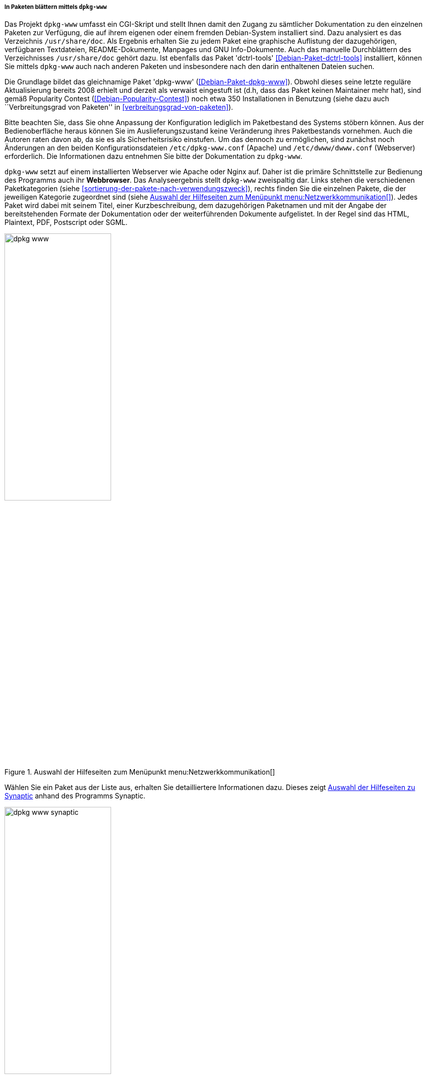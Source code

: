 // Datei: ./werkzeuge/paketoperationen/pakete-ueber-den-namen-finden/dpkg-www.adoc

// Baustelle: Fertig

[[webbasierte-programme-dpkg-www]]
===== In Paketen blättern mittels `dpkg-www` =====

// Stichworte für den Index
(((Debianpaket, dctrl-tools)))
(((Debianpaket, dpkg-www)))
(((dpkg-www)))
Das Projekt `dpkg-www` umfasst ein CGI-Skript und stellt Ihnen damit den
Zugang zu sämtlicher Dokumentation zu den einzelnen Paketen zur
Verfügung, die auf ihrem eigenen oder einem fremden Debian-System
installiert sind. Dazu analysiert es das Verzeichnis
`/usr/share/doc`. Als Ergebnis erhalten Sie zu jedem Paket eine
graphische Auflistung der dazugehörigen, verfügbaren Textdateien,
README-Dokumente, Manpages und GNU Info-Dokumente. Auch das manuelle
Durchblättern des Verzeichnisses `/usr/share/doc` gehört dazu.
Ist ebenfalls das Paket 'dctrl-tools' <<Debian-Paket-dctrl-tools>>
installiert, können Sie mittels `dpkg-www` auch nach anderen Paketen und
insbesondere nach den darin enthaltenen Dateien suchen.

// Stichworte für den Index
(((Debianpaket, dpkg-www)))
Die Grundlage bildet das gleichnamige Paket 'dpkg-www'
(<<Debian-Paket-dpkg-www>>). Obwohl dieses seine letzte reguläre
Aktualisierung bereits 2008 erhielt und derzeit als verwaist eingestuft
ist (d.h, dass das Paket keinen Maintainer mehr hat), sind gemäß
Popularity Contest (<<Debian-Popularity-Contest>>) noch etwa 350
Installationen in Benutzung (siehe dazu auch ``Verbreitungsgrad von
Paketen'' in <<verbreitungsgrad-von-paketen>>).

Bitte beachten Sie, dass Sie ohne Anpassung der Konfiguration lediglich
im Paketbestand des Systems stöbern können. Aus der Bedienoberfläche
heraus können Sie im Auslieferungszustand keine Veränderung ihres
Paketbestands vornehmen. Auch die Autoren raten davon ab, da sie es als
Sicherheitsrisiko einstufen. Um das dennoch zu ermöglichen, sind
zunächst noch Änderungen an den beiden Konfigurationsdateien
`/etc/dpkg-www.conf` (Apache) und `/etc/dwww/dwww.conf`
(Webserver) erforderlich. Die Informationen dazu entnehmen Sie bitte der
Dokumentation zu `dpkg-www`.

// Stichworte für den Index
(((dpkg-www, Webserver Apache)))
(((dpkg-www, Webserver Nginx)))
`dpkg-www` setzt auf einem installierten Webserver wie Apache oder Nginx
auf. Daher ist die primäre Schnittstelle zur Bedienung des Programms
auch ihr *Webbrowser*. Das Analyseergebnis stellt `dpkg-www` zweispaltig
dar. Links stehen die verschiedenen Paketkategorien (siehe
<<sortierung-der-pakete-nach-verwendungszweck>>), rechts finden Sie die
einzelnen Pakete, die der jeweiligen Kategorie zugeordnet sind (siehe
<<fig.dpkg-www>>). Jedes Paket wird dabei mit seinem Titel, einer
Kurzbeschreibung, dem dazugehörigen Paketnamen und mit der Angabe der
bereitstehenden Formate der Dokumentation oder der weiterführenden
Dokumente aufgelistet. In der Regel sind das HTML, Plaintext, PDF,
Postscript oder SGML.

.Auswahl der Hilfeseiten zum Menüpunkt menu:Netzwerkkommunikation[]
image::werkzeuge/paketoperationen/pakete-ueber-den-namen-finden/dpkg-www.png[id="fig.dpkg-www", width="50%"]

Wählen Sie ein Paket aus der Liste aus, erhalten Sie detailliertere
Informationen dazu. Dieses zeigt <<fig.dpkg-www-synaptic>> anhand des
Programms Synaptic.

.Auswahl der Hilfeseiten zu Synaptic
image::werkzeuge/paketoperationen/pakete-ueber-den-namen-finden/dpkg-www-synaptic.png[id="fig.dpkg-www-synaptic", width="50%"]

`dpkg-www` verfügt auch über eine sekundäre Schnittstelle -- die
*Kommandozeile*. Darüber fragen Sie sowohl Informationen zu ihrem
eigenen System, als auch zu entfernten Rechnern ab. Letzteres gelingt
nur, sofern dort `dpkg-www` auch installiert und über das Netzwerk
erreichbar ist. Nutzen Sie den Apache Webserver, muss diese
Funktionalität zuvor in der Datei `/etc/apache2/conf.d/dpkg-www`
freigeschaltet worden sein.

// Stichworte für den Index
(((dpkg-www, -h)))
(((dpkg-www, -s)))
(((dpkg-www, -stdout)))
Neben dem Paketnamen versteht das Programm die folgenden beiden
Optionen:

`-s` (Langform `--stdout`) :: 
die Ausgabe erfolgt nicht im Webbrowser, sondern auf dem Terminal.

`-h Hostname` ::
Hostname des angefragten Rechners.

// Stichworte für den Index
(((dpkg-query, -l)))
(((dpkg-query, -L)))
(((dpkg-query, -S)))
Für das Paket 'bash' auf dem 'lokalen Rechner' und der späteren Ausgabe
im Webbrowser nutzen Sie den nachfolgenden Aufruf. Dazu aggregiert
`dpkg-www` nacheinander die Ergebnisse drei Kommandos `dpkg-query -S
bash`, `dpkg-query -l bash` und `dpkg-query -L bash` zur Paketsuche und
zur Bestimmung der Dateien in dem angefragten Paket (siehe auch
<<paketinhalte-anzeigen-apt-file>>). Zur Ausgabe im Webbrowser wertet
`dpkg-www` die Umgebungsvariable `$BROWSER` aus, startet das darüber
benannte Programm und öffnet ein zusätzliches Fenster zur Darstellung
(siehe dazu auch <<alternatives>>).

.Lokale Hilfedokumente zum Paket 'bash' mittels `dpkg-www` anzeigen
----
$ dpkg-www bash
$
----

Um die Informationen zu dem gleichen Paket zuerhalten, welches jedoch
auf dem entfernten Rechner mit dem Hostnamen `kiste` installiert ist,
funktioniert dieser Aufruf mit der zusätzlichen Option `-h`:

.Entfernte Hilfedokumente zum Paket 'bash' mittels `dpkg-www` im Webbrowser anzeigen
----
$ dpkg-www -h kiste bash
$
----

Möchten Sie diese Informationen stattdessen auf ihrem aktuellen Terminal
ausgeben, ergänzen Sie den obigen Aufruf um den Parameter `-s` wie
folgt (hier am Beispiel des Pakets 'htop'):

.Entfernte Hilfedokumente zum Paket 'htop' mittels `dpkg-www` im Terminal anzeigen
----
$ dpkg-www -h kiste -s htop
Package: htop
Status: install ok installed
Priority: optional
Section: utils
Installed-Size: 195
Maintainer: Eugene V. Lyubimkin <jackyf@debian.org> [Debian Bug Report]
Architecture: i386
Version: 1.0.1-1
Depends: libc6 (>= 2.3.4), libncursesw5 (>= 5.6+20070908), libtinfo5
Suggests: strace, ltrace
Description: interactive processes viewer
 Htop is an ncursed-based process viewer similar to top, but it
 allows one to scroll the list vertically and horizontally to see
 all processes and their full command lines.

 Tasks related to processes (killing, renicing) can be done without
 entering their PIDs.

Homepage: http://htop.sourceforge.net

Files owned by package htop:

/usr
/usr/bin
/usr/bin/htop
/usr/share
/usr/share/applications
/usr/share/applications/htop.desktop
/usr/share/doc
/usr/share/doc/htop
/usr/share/doc/htop/AUTHORS
/usr/share/doc/htop/README
/usr/share/doc/htop/changelog.Debian.gz
/usr/share/doc/htop/changelog.gz
/usr/share/doc/htop/copyright
/usr/share/man
/usr/share/man/man1
/usr/share/man/man1/htop.1.gz
/usr/share/menu
/usr/share/menu/htop
/usr/share/pixmaps
/usr/share/pixmaps/htop.png
$
----

// Datei (Ende): ./werkzeuge/paketoperationen/pakete-ueber-den-namen-finden/dpkg-www.adoc
